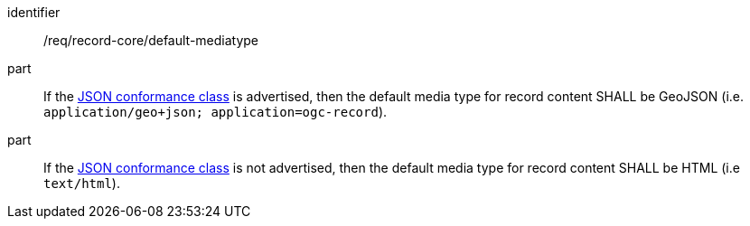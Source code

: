 [[req_record-core_default-mediatype]]

//[width="90%",cols="2,6a"]
//|===
//^|*Requirement {counter:req-id}* |*/req/record-core/default-mediatype*
//
//^|A |If the <<rc_json,JSON conformance class>> is advertised, then the default media type for record content SHALL be GeoJSON (i.e. `application/geo+json; application=ogc-record`).
//^|B |If the <<rc_json,JSON conformance class>> is not advertised, then the default media type for record content SHALL be HTML (i.e `text/html`).
//|===


[requirement]
====
[%metadata]
identifier:: /req/record-core/default-mediatype
part:: If the <<rc_json,JSON conformance class>> is advertised, then the default media type for record content SHALL be GeoJSON (i.e. `application/geo+json; application=ogc-record`).
part:: If the <<rc_json,JSON conformance class>> is not advertised, then the default media type for record content SHALL be HTML (i.e `text/html`).
====